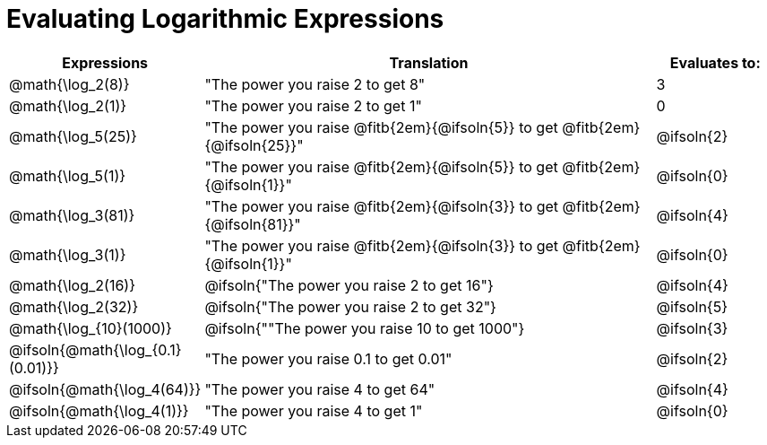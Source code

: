 = Evaluating Logarithmic Expressions

[.FillVerticalSpace, cols="^.^1a,^.^4a,^.^1a", options="header"]
|===
| Expressions
| Translation
| Evaluates to:

| @math{\log_2(8)}
| "The power you raise 2 to get 8"
| 3

| @math{\log_2(1)}
| "The power you raise 2 to get 1"
| 0

| @math{\log_5(25)}
| "The power you raise @fitb{2em}{@ifsoln{5}} to get @fitb{2em}{@ifsoln{25}}"
| @ifsoln{2}

| @math{\log_5(1)}
| "The power you raise @fitb{2em}{@ifsoln{5}} to get @fitb{2em}{@ifsoln{1}}"
| @ifsoln{0}

| @math{\log_3(81)}
| "The power you raise @fitb{2em}{@ifsoln{3}} to get @fitb{2em}{@ifsoln{81}}"
| @ifsoln{4}

| @math{\log_3(1)}
| "The power you raise @fitb{2em}{@ifsoln{3}} to get @fitb{2em}{@ifsoln{1}}"
| @ifsoln{0}

| @math{\log_2(16)}
| @ifsoln{"The power you raise 2 to get 16"}
| @ifsoln{4}

| @math{\log_2(32)}
| @ifsoln{"The power you raise 2 to get 32"}
| @ifsoln{5}

| @math{\log_{10}(1000)}
| @ifsoln{""The power you raise 10 to get 1000"}
| @ifsoln{3}

| @ifsoln{@math{\log_{0.1}(0.01)}}
| "The power you raise 0.1 to get 0.01"
| @ifsoln{2}

| @ifsoln{@math{\log_4(64)}}
| "The power you raise 4 to get 64"
| @ifsoln{4}

| @ifsoln{@math{\log_4(1)}}
| "The power you raise 4 to get 1"
| @ifsoln{0}
|===
